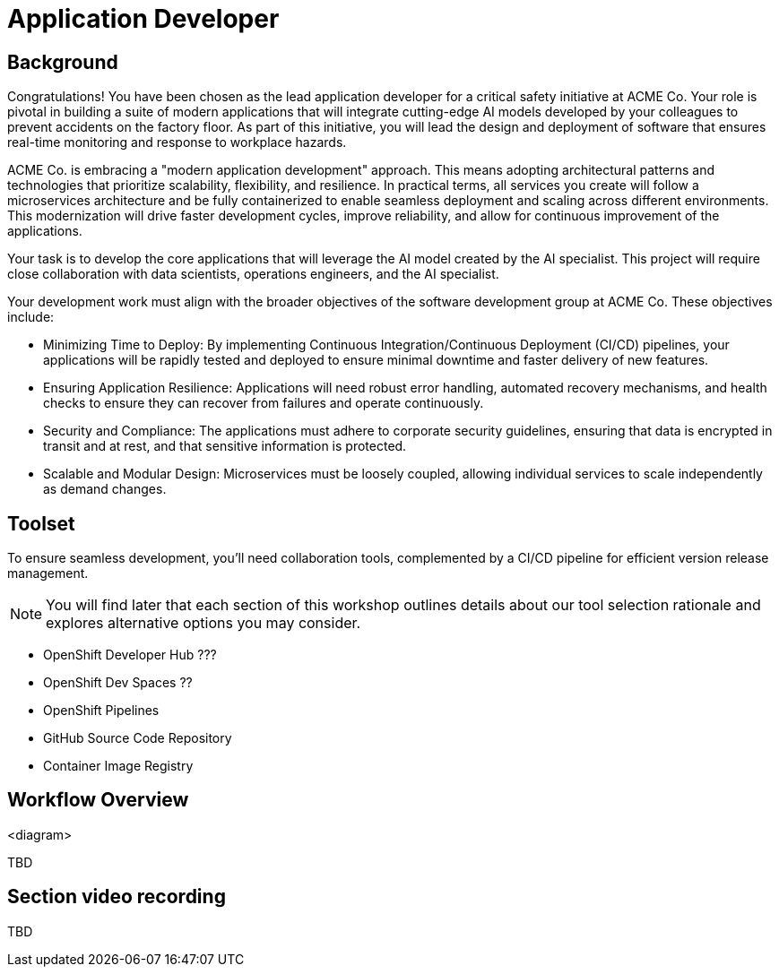 = Application Developer

== Background

Congratulations! You have been chosen as the lead application developer for a critical safety initiative at ACME Co. Your role is pivotal in building a suite of modern applications that will integrate cutting-edge AI models developed by your colleagues to prevent accidents on the factory floor. As part of this initiative, you will lead the design and deployment of software that ensures real-time monitoring and response to workplace hazards.

ACME Co. is embracing a "modern application development" approach. This means adopting architectural patterns and technologies that prioritize scalability, flexibility, and resilience. In practical terms, all services you create will follow a microservices architecture and be fully containerized to enable seamless deployment and scaling across different environments. This modernization will drive faster development cycles, improve reliability, and allow for continuous improvement of the applications.

Your task is to develop the core applications that will leverage the AI model created by the AI specialist. This project will require close collaboration with data scientists, operations engineers, and the AI specialist.

Your development work must align with the broader objectives of the software development group at ACME Co. These objectives include:

* Minimizing Time to Deploy: By implementing Continuous Integration/Continuous Deployment (CI/CD) pipelines, your applications will be rapidly tested and deployed to ensure minimal downtime and faster delivery of new features.

* Ensuring Application Resilience: Applications will need robust error handling, automated recovery mechanisms, and health checks to ensure they can recover from failures and operate continuously.

* Security and Compliance: The applications must adhere to corporate security guidelines, ensuring that data is encrypted in transit and at rest, and that sensitive information is protected.

* Scalable and Modular Design: Microservices must be loosely coupled, allowing individual services to scale independently as demand changes.



== Toolset

To ensure seamless development, you'll need collaboration tools, complemented by a CI/CD pipeline for efficient version release management.

[NOTE]

You will find later that each section of this workshop outlines details about our tool selection rationale and explores alternative options you may consider.

* OpenShift Developer Hub ???
* OpenShift Dev Spaces ??
* OpenShift Pipelines
* GitHub Source Code Repository
* Container Image Registry


== Workflow Overview

<diagram>

TBD



== Section video recording

TBD

